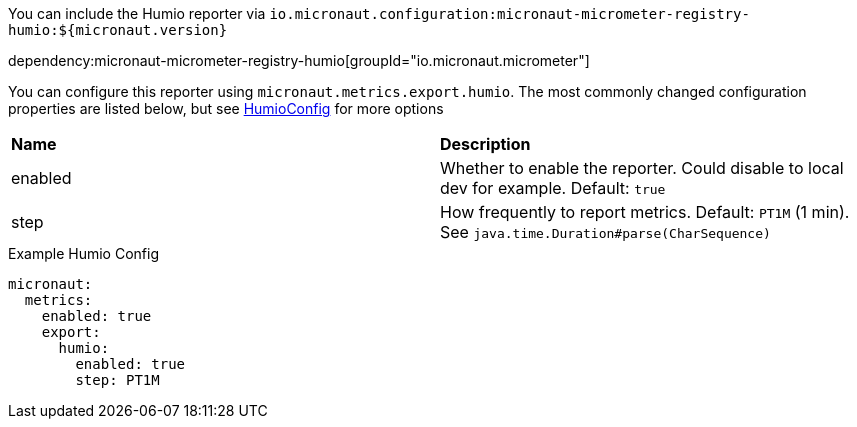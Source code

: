 You can include the Humio reporter via `io.micronaut.configuration:micronaut-micrometer-registry-humio:${micronaut.version}`

dependency:micronaut-micrometer-registry-humio[groupId="io.micronaut.micrometer"]

You can configure this reporter using `micronaut.metrics.export.humio`. The most commonly changed configuration properties are listed below,
but see https://github.com/micrometer-metrics/micrometer/blob/master/implementations/micrometer-registry-humio/src/main/java/io/micrometer/humio/HumioConfig.java[HumioConfig] for more options

|=======
|*Name* |*Description*
|enabled |Whether to enable the reporter. Could disable to local dev for example. Default: `true`
|step |How frequently to report metrics. Default: `PT1M` (1 min).  See `java.time.Duration#parse(CharSequence)`
|=======

.Example Humio Config
[source,yml]
----
micronaut:
  metrics:
    enabled: true
    export:
      humio:
        enabled: true
        step: PT1M
----

